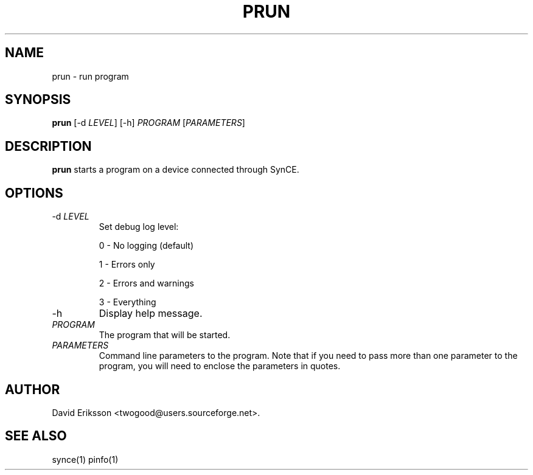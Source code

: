 .\" $Id$
.TH "PRUN" "1" "November 2002" "The SynCE project" "http://synce.sourceforge.net/"
.SH NAME
prun \- run program

.SH SYNOPSIS
\fBprun\fR [-d \fILEVEL\fR] [-h] \fIPROGRAM\fR [\fIPARAMETERS\fR]

.SH "DESCRIPTION"

.PP
\fBprun\fR starts a program on a device connected through SynCE.

.SH "OPTIONS"
.TP
-d \fILEVEL\fR
Set debug log level:
.IP
0 - No logging (default)
.IP
1 - Errors only
.IP
2 - Errors and warnings
.IP
3 - Everything

.TP
-h
Display help message.

.TP
\fIPROGRAM\fR 
The program that will be started.

.TP
\fIPARAMETERS\fR
Command line parameters to the program. Note that if you need to pass more than one parameter to the program, you will need to enclose the parameters in quotes.

.SH "AUTHOR"
.PP
David Eriksson <twogood@users.sourceforge.net>.
.SH "SEE ALSO"
synce(1) pinfo(1)
